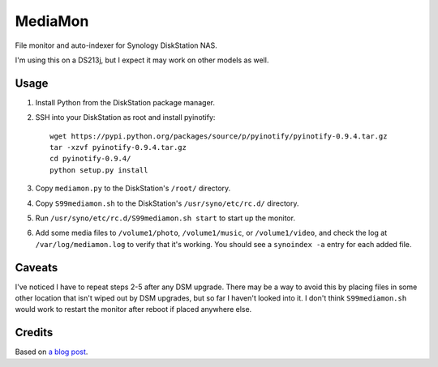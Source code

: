 MediaMon
========

File monitor and auto-indexer for Synology DiskStation NAS.

I'm using this on a DS213j, but I expect it may work on other models as well.


Usage
-----

1. Install Python from the DiskStation package manager.

2. SSH into your DiskStation as root and install pyinotify::

    wget https://pypi.python.org/packages/source/p/pyinotify/pyinotify-0.9.4.tar.gz
    tar -xzvf pyinotify-0.9.4.tar.gz
    cd pyinotify-0.9.4/
    python setup.py install

3. Copy ``mediamon.py`` to the DiskStation's ``/root/`` directory.

4. Copy ``S99mediamon.sh`` to the DiskStation's ``/usr/syno/etc/rc.d/``
   directory.

5. Run ``/usr/syno/etc/rc.d/S99mediamon.sh start`` to start up the monitor.

6. Add some media files to ``/volume1/photo``, ``/volume1/music``, or
   ``/volume1/video``, and check the log at ``/var/log/mediamon.log`` to verify
   that it's working. You should see a ``synoindex -a`` entry for each added
   file.


Caveats
-------

I've noticed I have to repeat steps 2-5 after any DSM upgrade. There may be a
way to avoid this by placing files in some other location that isn't wiped out
by DSM upgrades, but so far I haven't looked into it. I don't think
``S99mediamon.sh`` would work to restart the monitor after reboot if placed
anywhere else.


Credits
-------

Based on `a blog post`_.

.. _a blog post: https://codesourcery.wordpress.com/2012/11/29/more-on-the-synology-nas-automatically-indexing-new-files/
